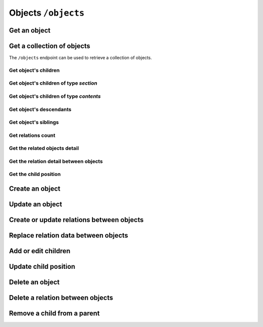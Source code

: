 Objects ``/objects``
====================

Get an object
-------------

.. http:get:: /objects/(object_id)

    Get an object detail.

    .. include:: /fragments/objects_related_endpoint_desc.rst

    .. note::

        Note that the response data fields can change depending of
        BEdita object type exposed and configuration.

    **Example request**:

    .. sourcecode:: http

        GET /objects/15 HTTP/1.1
        Host: example.com
        Accept: application/json, text/javascript

    **Example response**:

    .. sourcecode:: http

        HTTP/1.1 200 OK
        Content-Type: application/json

        {
            "api": "objects",
            "data": {
                "object": {
                    "id": 15,
                    "start_date": "2015-01-08T00:00:00+0100",
                    "end_date": null,
                    "subject": null,
                    "abstract": null,
                    "body": "This is the body text",
                    "object_type_id": 22,
                    "created": "2015-01-30T10:04:49+0100",
                    "modified": "2015-05-08T12:59:49+0200",
                    "title": "hello world",
                    "nickname": "hello-world",
                    "description": "the description",
                    "valid": true,
                    "lang": "eng",
                    "rights": "",
                    "license": "",
                    "creator": "",
                    "publisher": "",
                    "note": null,
                    "comments": "off",
                    "publication_date": "2015-01-08T00:00:00+0100",
                    "languages": {
                        "ita": {
                            "title": "ciao mondo"
                        }
                    },
                    "relations": {
                        "attach": {
                            "count": 8,
                            "url": "https://example.com/api/objects/15/relation/attach"
                        },
                        "seealso": {
                            "count": 2,
                            "url": "https://example.com/api/objects/15/relation/seealso"
                        }
                    },
                    "object_type": "Document",
                    "authorized": true,
                    "free_access": true,
                    "custom_properties": {
                        "bookpagenumber": "12",
                        "number": "8"
                    },
                    "geo_tags": [
                        {
                            "id": 68799,
                            "object_id": 218932,
                            "latitude": 44.4948179,
                            "longitude": 11.33969,
                            "address": "via Rismondo 2, Bologna",
                            "gmaps_lookats": {
                                "zoom": 16,
                                "mapType": "k",
                                "latitude": 44.4948179,
                                "longitude": 11.33969,
                                "range": 44052.931589613
                            }
                        }
                    ],
                    "tags": [
                        {
                            "label": "tag one",
                            "name": "tag-one"
                        },
                        {
                            "label": "tag two",
                            "name": "tag-two"
                        }
                    ],
                    "categories": [
                        {
                            "id": 266,
                            "area_id": null,
                            "label": "category one",
                            "name": "category-one"
                        },
                        {
                            "id": 323,
                            "area_id": null,
                            "label": "category two",
                            "name": "category-two"
                        }
                    ]
                }
            },
            "method": "get",
            "params": [],
            "url": "https://example.com/api/objects/15"
        }

    .. note::

        Every object can have relations with other objects. The count of objects
        related is in ``data.object.relations.<relation_name>`` where there are
        ``count`` (the number of related objects) and ``url`` fields. The ``url``
        is the complete API request url to get the object related, for example
        https://example.com/api/objects/15/relations/attach

    If *object_id* corresponds to a **section** or a **publication** then the
    response will contain ``data.object.children`` with the total count of
    children, count of contents, count of sections and the related url.

    .. code-block:: json

        {
            "children": {
                "count": 14,
                "url": "https://example.com/api/objects/1/children",
                "contents": {
                    "count": 12,
                    "url": "https://example.com/api/objects/1/contents"
                },
                "sections": {
                    "count": 2,
                    "url": "https://example.com/api/objects/1/sections"
                }
            }
        }

Get a collection of objects
---------------------------

The ``/objects`` endpoint can be used to retrieve a collection of objects.

.. http:get:: /objects

    It returns a collection of objects:

    * if called with ``id`` query string parameter the response will contain a collection of the objects requested
    * else it returns a paginated list of objects that are descendants of the
      related publication configured in ``app/config/frontend.ini.php``.

    .. important::

        Note that when ``id`` query string is used, no other parameters is valid but :term:`access token`.

    The response will be an array of objects as shown below.

    :reqheader Authorization: optional :term:`access token`

    .. include:: /fragments/query_string_objects.rst
    :query id: a comma separated list of object ids. **See the important note above**.
        The max number of ids you can request is defined by ``ApiBaseController::$paginationOptions['maxPageSize']``

    :resheader Content-Type: application/json

    :status 200: Success
    :status 400: Malformed request
    :status 401: The request is not authorized to access to protected publication
    :status 403: The request is authorized but without sufficient permissions to access to protected publication

    **Example request**:

    .. sourcecode:: http

        GET /objects HTTP/1.1
        Host: example.com
        Accept: application/json, text/javascript

    **Example response**:

    For readability the fields of objects are limited to "title" but they are similar to :http:get:`/objects/(object_id)` example

    .. sourcecode:: http

        HTTP/1.1 200 OK
        Content-Type: application/json

        {
            "api": "objects",
            "data": {
                "objects": [
                    {
                        "id": 2,
                        "title": "title one"
                    },
                    {
                        "id": 3,
                        "title": "title two"
                    },
                    {
                        "id": 4,
                        "title": "title three"
                    },
                    {
                        "id": 5,
                        "title": "title four"
                    },
                    {
                        "id": 6,
                        "title": "title five"
                    }
                ]
            },
            "method": "get",
            "paging": {
                "page": 1,
                "page_size": 5,
                "page_count": 5,
                "total": 50,
                "total_pages": 10
            },
            "params": [],
            "url": "https://example.com/api/objects/1/children"
        }


.. _get-a-list-of-children:

Get object's children
~~~~~~~~~~~~~~~~~~~~~

.. http:get:: /objects/(object_id)/children

    Return the paginated children of object *object_id*.
    The object has to be a section or the publication.

    .. include:: /fragments/objects_related_endpoint_desc.rst

Get object's children of type *section*
~~~~~~~~~~~~~~~~~~~~~~~~~~~~~~~~~~~~~~~

.. http:get:: /objects/(object_id)/sections

    Return the paginated children of object *object_id*.
    The object has to be a section or the publication.
    The children are just sections (*section BEdita object type*)

    :reqheader Authorization: optional :term:`access token`

    .. include:: /fragments/objects_common_params.rst

    :query string filter[query]: used for fulltext search
    :query int page: the page requested
    :query int page_size: the page dimension

    :resheader Content-Type: application/json

    .. include:: /fragments/objects_common_status.rst

Get object's children of type *contents*
~~~~~~~~~~~~~~~~~~~~~~~~~~~~~~~~~~~~~~~~

.. http:get:: /objects/(object_id)/contents

    Return the paginated children of object *object_id*.
    The object has to be a section or the publication.
    The children are other than sections.

    :reqheader Authorization: optional :term:`access token`

    .. include:: /fragments/objects_common_params.rst

    :query string filter[object_type]: the object type or a comma separated list of
        object types requested. "*section*" object type is not accepted
    :query string filter[query]: used for fulltext search
    :query int page: the page requested
    :query int page_size: the page dimension

    :resheader Content-Type: application/json

    .. include:: /fragments/objects_common_status.rst

Get object's descendants
~~~~~~~~~~~~~~~~~~~~~~~~

.. http:get:: /objects/(object_id)/descendants

    Return the paginated children of object *object_id*.
    The object has to be a section or the publication.
    The children are other than sections.

    .. include:: /fragments/objects_related_endpoint_desc.rst

Get object's siblings
~~~~~~~~~~~~~~~~~~~~~

.. http:get:: /objects/(object_id)/siblings

    Return the paginated siblings of object *object_id*.

    .. include:: /fragments/objects_related_endpoint_desc.rst


.. _get-relations-count:

Get relations count
~~~~~~~~~~~~~~~~~~~

.. http:get:: /objects/(object_id)/relations

    Returns a summary of relations information about object *object_id*.
    It shows every relation with the **count** and the **url** to get the related objects detail.

    .. include:: /fragments/objects_related_endpoint_desc.rst

    **Example request**:

    .. sourcecode:: http

        GET /objects/15/relations HTTP/1.1
        Host: example.com
        Accept: application/json, text/javascript

    **Example response**:

    .. sourcecode:: http

        HTTP/1.1 200 OK
        Content-Type: application/json

        {
            "api": "objects",
            "data": {
                "attach": {
                    "count": 1,
                    "url": "https://example.com/api/objects/1/relations/attach"
                },
                "seealso": {
                    "count": 2,
                    "url": "https://example.com/api/objects/1/relations/seealso"
                }
            },
            "method": "get",
            "params": [],
            "url": "https://example.com/api/objects/1/relations"
        }

.. _get-relations-objects_detail:

Get the related objects detail
~~~~~~~~~~~~~~~~~~~~~~~~~~~~~~

.. http:get:: /objects/(object_id)/relations/(string:relation_name)

    Return the paginated collection of objects related by *relation_name* to object *object_id*.

    :reqheader Authorization: optional :term:`access token`

    .. include:: /fragments/objects_common_params.rst

    :param string relation_name: the name of the relation

    .. include:: /fragments/query_string_objects.rst

    :resheader Content-Type: application/json

    .. include:: /fragments/objects_common_status.rst

.. _get-the-relation-detail:

Get the relation detail between objects
~~~~~~~~~~~~~~~~~~~~~~~~~~~~~~~~~~~~~~~

.. http:get:: /objects/(object_id)/relations/(string:relation_name)/(int:related_id)

    Returns the relation detail between object *object_id* and *related_id*.

    :reqheader Authorization: optional :term:`access token`

    .. include:: /fragments/objects_common_params.rst

    :param string relation_name: the name of the relation that ties *object_id* and *related_id*
    :param int related_id: the object id of the related object

    :resheader Content-Type: application/json

    .. include:: /fragments/objects_common_status.rst


    **Example request**:

    .. sourcecode:: http

        GET /objects/15/relations/attach/23 HTTP/1.1
        Host: example.com
        Accept: application/json, text/javascript


    **Example response**:

    .. sourcecode:: http

        HTTP/1.1 200 OK
        Content-Type: application/json

        {
          "api": "objects",
          "data": {
            "priority": 3,
            "params": {
              "label": "here the label"
            }
          },
          "method": "get",
          "params": [],
          "url": "https://example.com/api/objects/1/relations/attach/2"
        }

Get the child position
~~~~~~~~~~~~~~~~~~~~~~

.. http:get:: /objects/(object_id)/children/(int:child_id)

    Return the position (``priority`` key) of *child_id* relative to
    all children of parent object *object_id*

    :reqheader Authorization: optional :term:`access token`

    .. include:: /fragments/objects_common_params.rst

    :param int child_id: the object id of the child of object *object_id*

    :resheader Content-Type: application/json

    .. include:: /fragments/objects_common_status.rst

    **Example request**:

    .. sourcecode:: http

        GET /objects/1/children/2 HTTP/1.1
        Host: example.com
        Accept: application/json, text/javascript

    **Example response**:

    .. sourcecode:: http

        HTTP/1.1 200 OK
        Content-Type: application/json

        {
          "api": "objects",
          "data": {
            "priority": 3
          },
          "method": "get",
          "params": [],
          "url": "https://example.com/api/objects/1/children/2"
        }

.. _create_object:

Create an object
----------------

.. http:post:: /objects

    Create a new BEdita object type.

    .. include:: /fragments/objects_writable_important.rst

    The request body has to be a JSON as

    .. code-block:: json

        {
            "data": {}
        }

    where inside ``"data"`` are placed all fields to save.
    User has to be :doc:`authenticated </endpoints/auth>`
    and ``"data": {}`` must contain:

    *  ``object_type`` i.e. the object type you want to create
    * **at least** a parent (``parents`` key) accessible (with right permission for user authorized) on publication tree
      **or at least** a relation (``relations`` key) with another object reachable (where *reachable* means an accessible object on tree or
      related to an accessible object on tree).

    Required keys in JSON are shown below.

    :reqheader Authorization: (**required**) :term:`access token`

    :reqjson string data.object_type: (**required**) the object type to create
    :reqjson array data.parents: (**required** if ``data.relations`` with conditions specified below missing) a list of parents.
        Parents must be accessible (with right permission for user authorized) on publication
        tree
    :reqjson object data.relations: (**required** if ``data.parents`` with conditions specified above missing)
        an object of relations where the keys are the relations' names. Every relation contains an array of objects of ``related_id``
        and optionally of relation params

        .. code-block:: json

            {
                "name1": [
                    {
                        "related_id": 1
                    },
                    {
                        "related_id": 2,
                        "params": {
                            "name_param_one": "value param one",
                            "name_param_two": "value param two"
                        }
                    }
                ],
                "name2": [
                    {
                        "related_id": 3
                    }
                ]
            }

    :reqjson object data.custom_properties: (**optional**) a list of custom properties to save. Set a custom property to ``null`` to delete it.
        For custom properties that supports multi options an array of values can be passed.
        Custom properties types are checked before save,
        so if type is *number* its value must be numeric, if it's *date* its value must be a compatibile ISO 8601 format.

        .. code-block:: json

            {
                "custom_properties": {
                    "custom_name_text": "my text here",
                    "custom_name_number": 12,
                    "custom_name_date": "2015-12-15T09:29:00+02:00",
                    "custom_name_multiple": ["one", "two", "three"],
                    "custom_name_to_remove": null
                }
            }

    :resheader Content-Type: application/json
    :resheader Location: The url to the resource just created ``https://example.com/objects/(object_id)``
    :status 201: Success, the object was created. Return the object detail as in :http:get:`/objects/(object_id)`
    :status 400: Required parameters are missing or the request is malformed
    :status 401: Request is not authorized

    **Example request**:

    .. sourcecode:: http

        POST /objects HTTP/1.1
        Host: example.com
        Accept: application/json, text/javascript
        Content-Type: application/json

        {
            "data": {
                "title": "My title",
                "object_type": "event",
                "description": "bla bla bla",
                "parents": [1, 34, 65],
                "relations": {
                    "attach": [
                        {
                            "related_id": 12,
                            "params": {
                                "label": "foobar"
                            }
                        },
                        {
                            "related_id": 23
                        }
                    ],
                    "seealso": [
                        {
                            "related_id": 167
                        }
                    ]
                },
                "categories": ["name-category-one", "name-category-two"],
                "tags": ["name-tag_one", "name-tag-two"],
                "geo_tags": [
                    {
                        "title": "geo tag title",
                        "address": "via ....",
                        "latitude": 43.012,
                        "longitude": 10.45
                    }
                ],
                "date_items": [
                    {
                        "start_date": "2015-07-08T15:00:35+0200",
                        "end_date": "2015-07-08T15:00:35+0200",
                        "days": [0,3,4]
                    },
                    {
                        "start_date": "2015-09-01T15:00:35+0200",
                        "end_date": "2015-09-30T15:00:35+0200"
                    }
                ]
            }
        }

    **Example response**:

    .. sourcecode:: http

        HTTP/1.1 201 Created
        Content-Type: application/json

        {
          "api": "objects",
          "data": {
              "id": 45,
              "title": "My title",
              "object_type": "event",
              "description": "bla bla bla"
          },
          "method": "post",
          "params": [],
          "url": "https://example.com/api/objects"
        }

    The response payload contains the created object detail. *In the example above only some fileds are shown*.

    dates must be in ISO 8601 format.

Update an object
----------------

.. http:post:: /objects

    Update an existent object.

    .. include:: /fragments/objects_writable_important.rst

    :http:method:`post` request can be also used to **update an existent object**. In that case the
    object ``id`` has to be passed in ``"data"`` (as :ref:`creating object <create_object>`) and ``object_type`` can be omitted.

    :reqheader Authorization: (**required**) :term:`access token`

    :reqjson string data.id: (**required**) the id of the object to update

    :resheader Content-Type: application/json
    :status 200: Success, the object was updated. Return the object detail as in :http:get:`/objects/(object_id)`
    :status 400: Required parameters are missing or the request is malformed
    :status 401: Request is not authorized

Create or update relations between objects
------------------------------------------

.. http:post:: /objects/(object_id)/relations/(string:relation_name)

    Create relations *relation_name* between *object_id* and other objects.
    If the relation between objects already exists then it will be updated.

    Request data must be an array of relation data or only a
    relation data if you need to save only one relation.

    :reqheader Authorization: (**required**) :term:`access token`

    :reqjsonarr string related_id: (**required**) the related object id
    :reqjsonarr string params: (**optional**) it depends from relation type
    :reqjsonarr string priority: (**optional**) is the position of the relation.
        Relation with lower priority are shown before.

    :resheader Content-Type: application/json
    :resheader Location: If at least a new relation was created (:http:statuscode:`201`).
        The url to :ref:`collection of related objects <get-relations-objects_detail>`
    :status 200: Success but no new relation was created.
    :status 201: Success and at least a new relation was created.
        Return the object detail as in :http:get:`/objects/(object_id)`
    :status 400: Required parameters are missing or the request is malformed
    :status 401: Request is not authorized

    **Example request to create/update only one relation**:

    .. sourcecode:: http

        POST /objects/3/relations/attach HTTP/1.1
        Host: example.com
        Accept: application/json, text/javascript
        Content-Type: application/json

        {
            "data": {
                "related_id": 34,
                "priority": 3
            }
        }

    **Example request to create/update a bunch of relations**:

    .. sourcecode:: http

        POST /objects/3/relations/attach HTTP/1.1
        Host: example.com
        Accept: application/json, text/javascript
        Content-Type: application/json

        {
            "data": [
                {
                    "related_id": 15,
                    "params": {
                        "label": "my label"
                    }
                },
                {
                    "related_id": 28
                }
            ]
        }

    **Example response**:

    .. sourcecode:: http

        HTTP/1.1 201 Created
        Host: example.com
        Location: https://example.com/objects/3/relations/attach
        Accept: application/json, text/javascript
        Content-Type: application/json

    The response body will be the same as :http:get:`/objects/(object_id)/relations/(string:relation_name)`


Replace relation data between objects
--------------------------------------

.. http:put:: /objects/(object_id)/relations/(string:relation_name)/(int:related_id)

    Replace the relation *relation_name* data between *object_id* and *related_id*.

    :reqheader Authorization: (**required**) :term:`access token`

    :reqjson string related_id: (**required**) the related object id
    :reqjson string params: (**optional**) it depends from relation type
    :reqjson string priority: (**optional**) is the position of the relation.
        Relation with lower priority are shown before.

    :resheader Content-Type: application/json
    :status 200: Success
    :status 400: Required parameters are missing or the request is malformed
    :status 401: Request is not authorized

    At least ``params`` or ``priority`` must be defined. If one of these is not passed it will be set to ``null``.

    **Example request**:

    .. sourcecode:: http

        PUT /objects/1/relations/attach/2 HTTP/1.1
        Host: example.com
        Accept: application/json, text/javascript
        Content-Type: application/json

        {
            "data": {
                "priority": 3,
                "params": {
                    "label": "new label"
                }
            }
        }

    **Example response**:

    .. sourcecode:: http

        HTTP/1.1 200 Success
        Host: example.com
        Accept: application/json, text/javascript
        Content-Type: application/json

    The response body will be the same as :http:get:`/objects/(object_id)/relations/(string:relation_name)/(int:related_id)`

Add or edit children
--------------------

.. http:post:: /objects/(object_id)/children

    Add or edit children to area/section object type  identified by *object_id*

    Request data must be an array of child data or only a
    child data if you need to save only one child.

    :reqheader Authorization: (**required**) :term:`access token`

    :reqjsonarr string child_id: (**required**) the child object id
    :reqjsonarr string priority: (**optional**) is the position of the child on the tree.
        Relation with lower priority are shown before.

    :resheader Content-Type: application/json
    :resheader Location: If at least a new child was created (:http:statuscode:`201`)
        it contains the url to :ref:`collection of children objects <get-a-list-of-children>`.
    :status 200: Success but all objects already were children of *object_id*.
        The children position (``priority``) could be changed.
        Response body is the children detail :http:get:`/objects/(object_id)/children`
    :status 201: Success and at least a new child was added to parent *object_id*.
        Response body is the children detail :http:get:`/objects/(object_id)/children`.
    :status 400: Required parameters are missing or the request is malformed
    :status 401: Request is not authorized

    **Example request to add/edit many children**:

    .. sourcecode:: http

        POST /objects/3/children HTTP/1.1
        Host: example.com
        Accept: application/json, text/javascript
        Content-Type: application/json

        {
            "data": [
                {
                    "child_id": 15,
                    "priority": 3
                },
                {
                    "child_id": 28
                }
            ]
        }

    **Example request to add/edit one child**:

    .. sourcecode:: http

        POST /objects/3/children HTTP/1.1
        Host: example.com
        Accept: application/json, text/javascript
        Content-Type: application/json

        {
            "data": {
                "child_id": 34,
                "priority": 3
            }
        }

    The response body will be the same as :http:get:`/objects/(object_id)/children`

Update child position
---------------------

.. http:put:: /objects/(object_id)/children/(int:child_id)

    Change the child position inside the children of *object_id*.

    :reqheader Authorization: (**required**) :term:`access token`

    :reqjson string priority: (**required**) the position of child object id

    :resheader Content-Type: application/json
    :status 200: Success. Children position (``priority``) updated.
    :status 400: Required parameters are missing or the request is malformed
    :status 401: Request is not authorized

    **Example request**:

    .. sourcecode:: http

        POST /objects/1/children/2 HTTP/1.1
        Host: example.com
        Accept: application/json, text/javascript
        Content-Type: application/json

        {
            "data": {
                "priority": 5
            }
        }

    **Example response**:

    .. sourcecode:: http

        HTTP/1.1 200 OK
        Content-Type: application/json

        {
          "api": "objects",
          "data": {
            "priority": 5
          },
          "method": "get",
          "params": [],
          "url": "https://example.com/api/objects/1/children/2"
        }

Delete an object
----------------

.. http:delete:: /objects/(object_id)

    Delete the object *object_id*

    :reqheader Authorization: (**required**) :term:`access token`

    :resheader Content-Type: application/json
    :status 204: The object was deleted.
    :status 400: Required parameters are missing or the request is malformed
    :status 401: Request is not authorized
    :status 404: The object to delete not exists or it has already been removed

    **Example request**:

    .. sourcecode:: http

        DELETE /objects/15 HTTP/1.1
        Host: example.com
        Accept: application/json, text/javascript

    **Example response**:

    .. sourcecode:: http

        HTTP/1.1 204 No Content

Delete a relation between objects
---------------------------------

.. http:delete:: /objects/(object_id)/relations/(string:relation_name)/(int:related_id)

    Delete the relation *relation_name* between *object_id* and *related_id*

    :reqheader Authorization: (**required**) :term:`access token`

    :resheader Content-Type: application/json
    :status 204: The relation *relation_name* between *object_id* and *related_id* was deleted.
    :status 400: Required parameters are missing or the request is malformed
    :status 401: Request is not authorized
    :status 404: The relation *relation_name* between *object_id* and *related_id*
        not exists or it has already been removed

    **Example request**:

    .. sourcecode:: http

        DELETE /objects/10/relations/seealso/36 HTTP/1.1
        Host: example.com
        Accept: application/json, text/javascript

    **Example response**:

    .. sourcecode:: http

        HTTP/1.1 204 No Content

Remove a child from a parent
----------------------------

.. http:delete:: /objects/(object_id)/children/(int:child_id)

    Remove *child_id* from *object_id* children

    :reqheader Authorization: (**required**) :term:`access token`

    :resheader Content-Type: application/json
    :status 204: *child_id* was removed from *object_id* children.
    :status 400: Required parameters are missing or the request is malformed
    :status 401: Request is not authorized
    :status 404: *child_id* not exists or it has already been removed from *object_id* children.

    **Example request**:

    .. sourcecode:: http

        DELETE /objects/1/children/3 HTTP/1.1
        Host: example.com
        Accept: application/json, text/javascript

    **Example response**:

    .. sourcecode:: http

        HTTP/1.1 204 No Content
